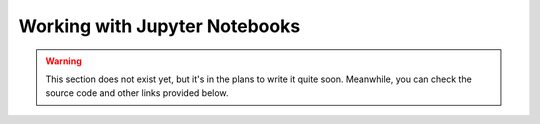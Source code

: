 Working with Jupyter Notebooks
==============================

.. warning::

    This section does not exist yet, but it's in the plans to write it quite soon. Meanwhile, you can check the source
    code and other links provided below.


